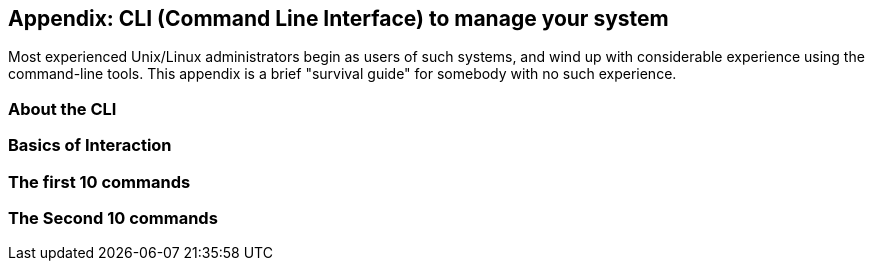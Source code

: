 == Appendix: CLI (Command Line Interface) to manage your system

Most experienced Unix/Linux administrators begin as users of such systems,
and wind up with considerable experience using the command-line tools.
This appendix is a brief "survival guide" for somebody with no such experience.

=== About the CLI

=== Basics of Interaction

=== The first 10 commands

=== The Second 10 commands
